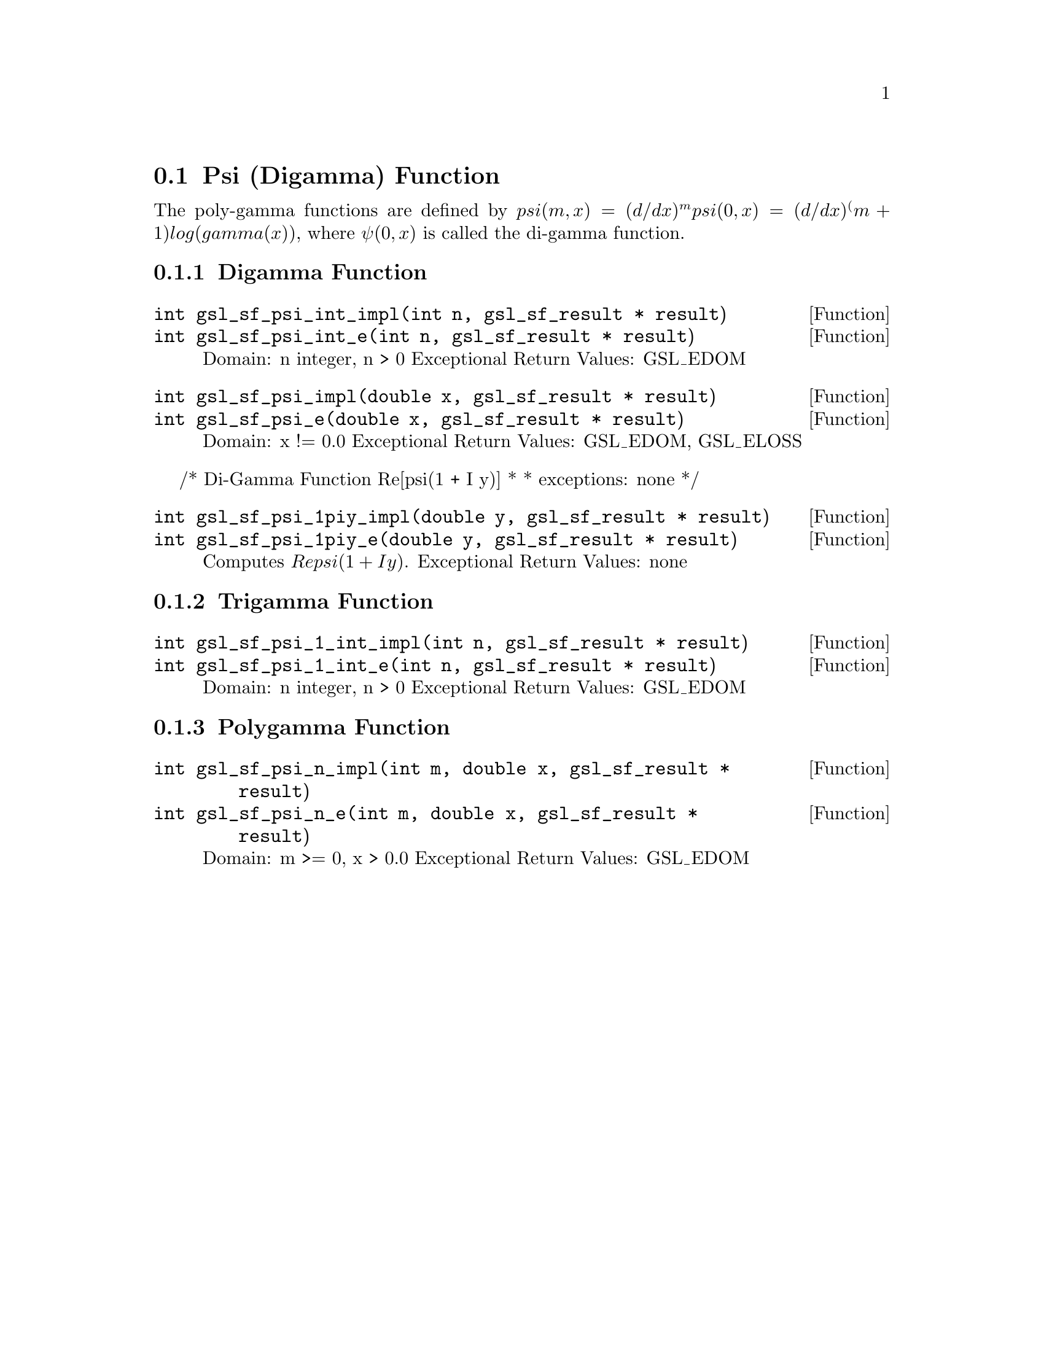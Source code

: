@comment
@node Psi (Digamma) Function
@section Psi (Digamma) Function
@cindex psi function
@cindex digamma function
@cindex polygamma functions


The poly-gamma functions are defined by
@math{ psi(m,x) = (d/dx)^m psi(0,x) = (d/dx)^(m+1) log(gamma(x)) },
where @math{ \psi(0,x) } is called the di-gamma function.


@subsection Digamma Function

@deftypefun  int gsl_sf_psi_int_impl(int n, gsl_sf_result * result)
@deftypefunx int gsl_sf_psi_int_e(int n, gsl_sf_result * result)
Domain: n integer, n > 0
Exceptional Return Values: GSL_EDOM
@end deftypefun


@deftypefun  int gsl_sf_psi_impl(double x, gsl_sf_result * result)
@deftypefunx int gsl_sf_psi_e(double x, gsl_sf_result * result)
Domain: x != 0.0
Exceptional Return Values: GSL_EDOM, GSL_ELOSS
@end deftypefun

/* Di-Gamma Function Re[psi(1 + I y)]
 *
 * exceptions: none
 */
@deftypefun  int gsl_sf_psi_1piy_impl(double y, gsl_sf_result * result)
@deftypefunx int gsl_sf_psi_1piy_e(double y, gsl_sf_result * result)
Computes @math{ Re psi(1 + I y) }.
Exceptional Return Values: none
@end deftypefun


@subsection Trigamma Function

@deftypefun  int gsl_sf_psi_1_int_impl(int n, gsl_sf_result * result)
@deftypefunx int gsl_sf_psi_1_int_e(int n, gsl_sf_result * result)
Domain: n integer, n > 0
Exceptional Return Values: GSL_EDOM
@end deftypefun


@subsection Polygamma Function

@deftypefun  int gsl_sf_psi_n_impl(int m, double x, gsl_sf_result * result)
@deftypefunx int gsl_sf_psi_n_e(int m, double x, gsl_sf_result * result)
Domain: m >= 0, x > 0.0
Exceptional Return Values: GSL_EDOM
@end deftypefun
